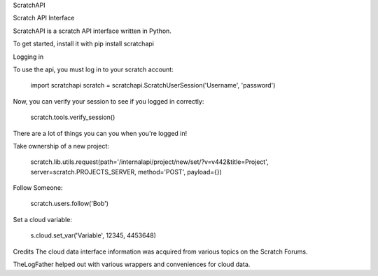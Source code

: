 ScratchAPI

Scratch API Interface

ScratchAPI is a scratch API interface written in Python.

To get started, install it with pip install scratchapi

Logging in

To use the api, you must log in to your scratch account:

  import scratchapi
  scratch = scratchapi.ScratchUserSession('Username', 'password')

Now, you can verify your session to see if you logged in correctly:

  scratch.tools.verify_session()

There are a lot of things you can you when you're logged in!

Take ownership of a new project:

  scratch.lib.utils.request(path='/internalapi/project/new/set/?v=v442&title=Project', server=scratch.PROJECTS_SERVER, method='POST', payload={})

Follow Someone:

  scratch.users.follow('Bob')

Set a cloud variable:

  s.cloud.set_var('Variable', 12345, 4453648)

Credits
The cloud data interface information was acquired from various topics on the Scratch Forums.

TheLogFather helped out with various wrappers and conveniences for cloud data.



